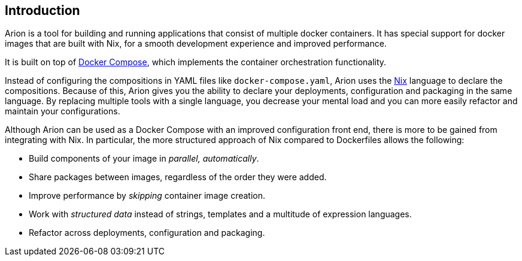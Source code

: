 
Introduction
------------

Arion is a tool for building and running applications that
consist of multiple docker containers. It has special support
for docker images that are built with Nix, for a smooth
development experience and improved performance.

It is built on top of https://docs.docker.com/compose/overview/[Docker
Compose], which implements the container orchestration functionality.

Instead of configuring the compositions in YAML files like
`docker-compose.yaml`, Arion uses the https://nixos.org/nix/[Nix]
language to declare the compositions. Because of this, Arion gives you
the ability to declare your deployments, configuration and packaging
in the same language. By replacing multiple tools with a single
language, you decrease your mental load and you can more easily
refactor and maintain your configurations.

Although Arion can be used as a Docker Compose with an improved
configuration front end, there is more to be gained from integrating
with Nix. In particular, the more structured approach of Nix compared
to Dockerfiles allows the following:

 * Build components of your image in _parallel, automatically_.
 * Share packages between images, regardless of the order they were
   added.
 * Improve performance by _skipping_ container
   image creation.
 * Work with _structured data_ instead of strings,
   templates and a multitude of expression languages.
 * Refactor across deployments, configuration and
   packaging.
